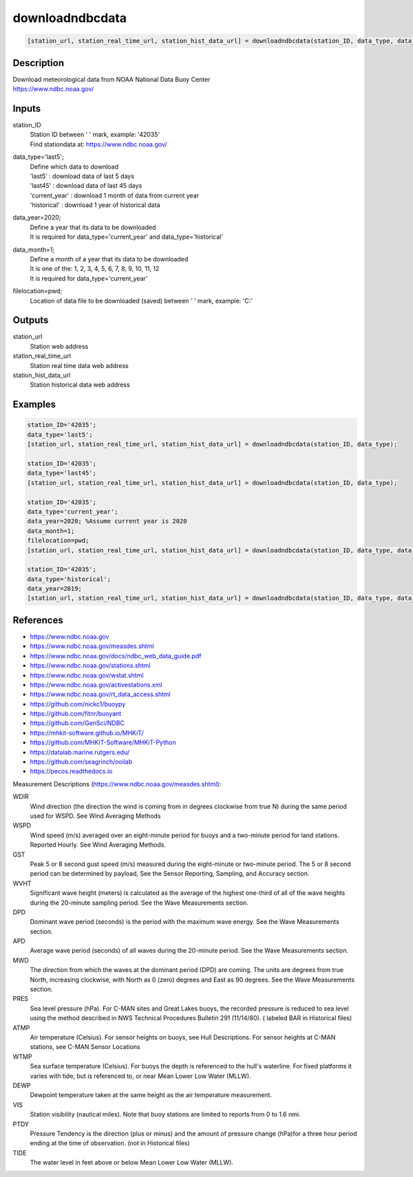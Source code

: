 .. ++++++++++++++++++++++++++++++++YA LATIF++++++++++++++++++++++++++++++++++
.. +                                                                        +
.. + ScientiMate                                                            +
.. + Earth-Science Data Analysis Library                                    +
.. +                                                                        +
.. + Developed by: Arash Karimpour                                          +
.. + Contact     : www.arashkarimpour.com                                   +
.. + Developed/Updated (yyyy-mm-dd): 2021-01-01                             +
.. +                                                                        +
.. ++++++++++++++++++++++++++++++++++++++++++++++++++++++++++++++++++++++++++

downloadndbcdata
================

.. code:: MATLAB

    [station_url, station_real_time_url, station_hist_data_url] = downloadndbcdata(station_ID, data_type, data_year, data_month, filelocation)

Description
-----------

| Download meteorological data from NOAA National Data Buoy Center
| https://www.ndbc.noaa.gov/

Inputs
------

station_ID
    | Station ID between ' ' mark, example: '42035'
    | Find stationdata at: https://www.ndbc.noaa.gov/
data_type='last5';
    | Define which data to download
    | 'last5' : download data of last 5 days
    | 'last45' : download data of last 45 days
    | 'current_year' : download 1 month of data from current year
    | 'historical' : download 1 year of historical data
data_year=2020;
    | Define a year that its data to be downloaded
    | It is required for data_type='current_year' and data_type='historical'
data_month=1;
    | Define a month of a year that its data to be downloaded
    | It is one of the: 1, 2, 3, 4, 5, 6, 7, 8, 9, 10, 11, 12
    | It is required for data_type='current_year'
filelocation=pwd;
    Location of data file to be downloaded (saved) between ' ' mark, example: 'C:\'

Outputs
-------

station_url
    Station web address
station_real_time_url
    Station real time data web address
station_hist_data_url
    Station historical data web address

Examples
--------

.. code:: MATLAB

    station_ID='42035';
    data_type='last5';
    [station_url, station_real_time_url, station_hist_data_url] = downloadndbcdata(station_ID, data_type);

    station_ID='42035';
    data_type='last45';
    [station_url, station_real_time_url, station_hist_data_url] = downloadndbcdata(station_ID, data_type);

    station_ID='42035';
    data_type='current_year';
    data_year=2020; %Assume current year is 2020
    data_month=1;
    filelocation=pwd;
    [station_url, station_real_time_url, station_hist_data_url] = downloadndbcdata(station_ID, data_type, data_year, data_month, filelocation);

    station_ID='42035';
    data_type='historical';
    data_year=2019;
    [station_url, station_real_time_url, station_hist_data_url] = downloadndbcdata(station_ID, data_type, data_year);

References
----------

* https://www.ndbc.noaa.gov
* https://www.ndbc.noaa.gov/measdes.shtml
* https://www.ndbc.noaa.gov/docs/ndbc_web_data_guide.pdf
* https://www.ndbc.noaa.gov/stations.shtml
* https://www.ndbc.noaa.gov/wstat.shtml
* https://www.ndbc.noaa.gov/activestations.xml
* https://www.ndbc.noaa.gov/rt_data_access.shtml
* https://github.com/nickc1/buoypy
* https://github.com/fitnr/buoyant
* https://github.com/GenSci/NDBC
* https://mhkit-software.github.io/MHKiT/
* https://github.com/MHKiT-Software/MHKiT-Python
* https://datalab.marine.rutgers.edu/
* https://github.com/seagrinch/ooilab
* https://pecos.readthedocs.io

Measurement Descriptions (https://www.ndbc.noaa.gov/measdes.shtml):

WDIR
    Wind direction (the direction the wind is coming from in degrees clockwise from true N) during the same period used for WSPD. See Wind Averaging Methods
WSPD
    Wind speed (m/s) averaged over an eight-minute period for buoys and a two-minute period for land stations. Reported Hourly. See Wind Averaging Methods.
GST 
    Peak 5 or 8 second gust speed (m/s) measured during the eight-minute or two-minute period. The 5 or 8 second period can be determined by payload, See the Sensor Reporting, Sampling, and Accuracy section.
WVHT
    Significant wave height (meters) is calculated as the average of the highest one-third of all of the wave heights during the 20-minute sampling period. See the Wave Measurements section.
DPD 
    Dominant wave period (seconds) is the period with the maximum wave energy. See the Wave Measurements section.
APD 
    Average wave period (seconds) of all waves during the 20-minute period. See the Wave Measurements section.
MWD 
    The direction from which the waves at the dominant period (DPD) are coming. The units are degrees from true North, increasing clockwise, with North as 0 (zero) degrees and East as 90 degrees. See the Wave Measurements section.
PRES
    Sea level pressure (hPa). For C-MAN sites and Great Lakes buoys, the recorded pressure is reduced to sea level using the method described in NWS Technical Procedures Bulletin 291 (11/14/80). ( labeled BAR in Historical files)
ATMP
    Air temperature (Celsius). For sensor heights on buoys, see Hull Descriptions. For sensor heights at C-MAN stations, see C-MAN Sensor Locations
WTMP
    Sea surface temperature (Celsius). For buoys the depth is referenced to the hull's waterline. For fixed platforms it varies with tide, but is referenced to, or near Mean Lower Low Water (MLLW).
DEWP
    Dewpoint temperature taken at the same height as the air temperature measurement.
VIS 
    Station visibility (nautical miles). Note that buoy stations are limited to reports from 0 to 1.6 nmi.
PTDY
    Pressure Tendency is the direction (plus or minus) and the amount of pressure change (hPa)for a three hour period ending at the time of observation. (not in Historical files)
TIDE
    The water level in feet above or below Mean Lower Low Water (MLLW).

.. License & Disclaimer
.. --------------------
..
.. Copyright (c) 2021 Arash Karimpour
..
.. http://www.arashkarimpour.com
..
.. THE SOFTWARE IS PROVIDED "AS IS", WITHOUT WARRANTY OF ANY KIND, EXPRESS OR
.. IMPLIED, INCLUDING BUT NOT LIMITED TO THE WARRANTIES OF MERCHANTABILITY,
.. FITNESS FOR A PARTICULAR PURPOSE AND NONINFRINGEMENT. IN NO EVENT SHALL THE
.. AUTHORS OR COPYRIGHT HOLDERS BE LIABLE FOR ANY CLAIM, DAMAGES OR OTHER
.. LIABILITY, WHETHER IN AN ACTION OF CONTRACT, TORT OR OTHERWISE, ARISING FROM,
.. OUT OF OR IN CONNECTION WITH THE SOFTWARE OR THE USE OR OTHER DEALINGS IN THE
.. SOFTWARE.
